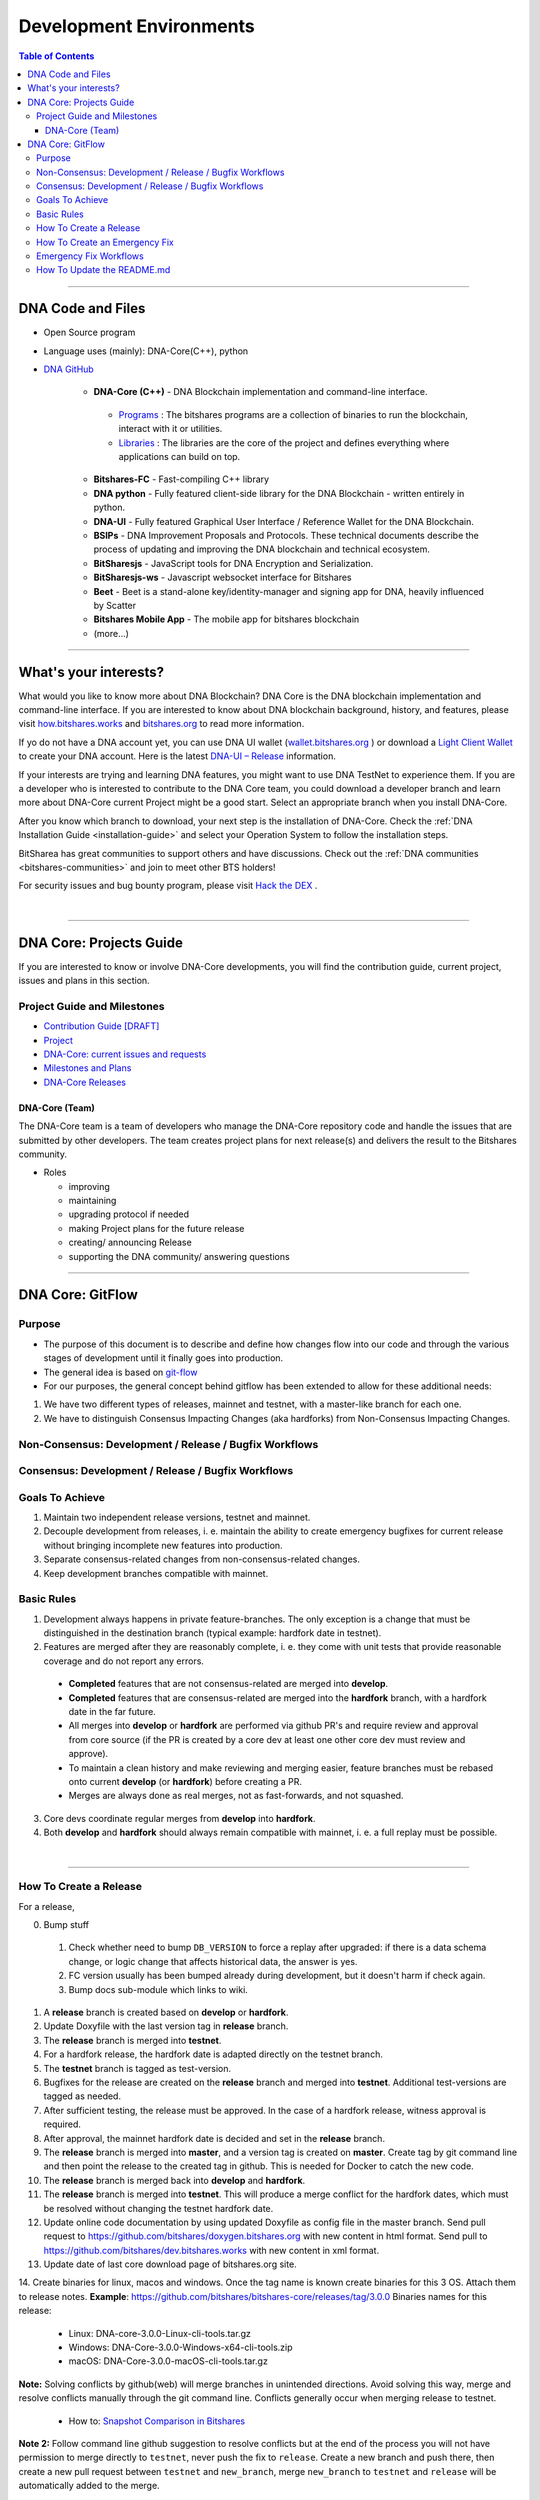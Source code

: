 .. role:: strike
    :class: strike

**************************
Development Environments
**************************

.. contents:: Table of Contents
   :local:

-------------------

DNA Code and Files
===============================

* Open Source program
* Language uses (mainly): DNA-Core(C++), python
* `DNA GitHub <https://github.com/bitshares>`_

   - **DNA-Core (C++)** - DNA Blockchain implementation and command-line interface.

    + `Programs <https://github.com/bitshares/bitshares-core/tree/master/programs#bitshares-programs>`_ : The bitshares programs are a collection of binaries to run the blockchain, interact with it or utilities.

    + `Libraries <https://github.com/bitshares/bitshares-core/tree/master/libraries#bitshares-libraries>`_ : The libraries are the core of the project and defines everything where applications can build on top.

   - **Bitshares-FC** - Fast-compiling C++ library
   - **DNA python** - Fully featured client-side library for the DNA Blockchain - written entirely in python.
   - **DNA-UI** - Fully featured Graphical User Interface / Reference Wallet for the DNA Blockchain.
   - **BSIPs** - DNA Improvement Proposals and Protocols. These technical documents describe the process of updating and improving the DNA blockchain and technical ecosystem.
   - **BitSharesjs** - JavaScript tools for DNA Encryption and Serialization.
   - **BitSharesjs-ws** - Javascript websocket interface for Bitshares
   - **Beet** - Beet is a stand-alone key/identity-manager and signing app for DNA, heavily influenced by Scatter
   - **Bitshares Mobile App** - The mobile app for bitshares blockchain
   - (more...)

----------

What's your interests?
========================

What would you like to know more about DNA Blockchain? DNA Core is the DNA blockchain implementation and command-line interface. If you are interested to know about DNA blockchain background, history, and features, please visit `how.bitshares.works <http://how.bitshares.works/en/latest/#>`_ and `bitshares.org <https://bitshares.org/>`_ to read more information.

If yo do not have a DNA account yet, you can use DNA UI wallet (`wallet.bitshares.org <https://wallet.bitshares.org>`_ ) or download a `Light Client Wallet <https://bitshares.org/download>`_  to create your DNA account. Here is the latest `DNA-UI – Release <https://github.com/bitshares/bitshares-ui/releases>`_ information.

If your interests are trying and learning DNA features, you might want to use DNA TestNet to experience them. If you are a developer who is interested to contribute to the DNA Core team, you could download a developer branch and learn more about DNA-Core current Project might be a good start. Select an appropriate branch when you install DNA-Core.

After you know which branch to download, your next step is the installation of DNA-Core. Check the :ref:`DNA Installation Guide <installation-guide>` and select your Operation System to follow the installation steps.

.. image:: ../../_static/imgs/your-interests.png
        :alt: DNA
        :width: 750px
        :align: center

BitSharea has great communities to support others and have discussions. Check out the :ref:`DNA communities <bitshares-communities>` and join to meet other BTS holders!

For security issues and bug bounty program, please visit `Hack the DEX <https://hackthedex.io/>`_ .

|

----------------



DNA Core: Projects Guide
==================================

If you are interested to know or involve DNA-Core developments, you will find the contribution guide, current project, issues and plans in this section.

Project Guide and Milestones
------------------------------

- `Contribution Guide [DRAFT] <https://github.com/bitshares/bitshares-core/wiki/Contribution-Guide>`_
- `Project <https://github.com/bitshares/bitshares-core/projects/6>`_
- `DNA-Core: current issues and requests <https://github.com/bitshares/bitshares-core/issues>`_
- `Milestones and Plans <https://github.com/bitshares/bitshares-core/milestones>`_
- `DNA-Core Releases <https://github.com/bitshares/bitshares-core/releases>`_


DNA-Core (Team)
^^^^^^^^^^^^^^^^^^^^^^^

The DNA-Core team is a team of developers who manage the DNA-Core repository code and handle the issues that are submitted by other developers. The team creates project plans for next release(s) and delivers the result to the Bitshares community.

* Roles

  - improving
  - maintaining
  - upgrading protocol if needed
  - making Project plans for the future release
  - creating/ announcing  Release
  - supporting the DNA community/ answering questions


------------------

DNA Core: GitFlow
=========================

Purpose
-------------

* The purpose of this document is to describe and define how changes flow into our code and through the various stages of development until it finally goes into production.
* The general idea is based on `git-flow <https://datasift.github.io/gitflow/IntroducingGitFlow.html>`_
* For our purposes, the general concept behind gitflow has been extended to allow for these additional needs:

1. We have two different types of releases, mainnet and testnet, with a master-like branch for each one.
2. We have to distinguish Consensus Impacting Changes (aka hardforks) from Non-Consensus Impacting Changes.


Non-Consensus: Development / Release / Bugfix Workflows
-----------------------------------------------------------

.. image:: ../../_static/structures/bts-non-concensus.png
        :alt: DNA
        :width: 750px
        :align: center

Consensus: Development / Release / Bugfix Workflows
------------------------------------------------------

.. image:: ../../_static/structures/bts-concensus.png
        :alt: DNA
        :width: 750px
        :align: center


Goals To Achieve
---------------------

1. Maintain two independent release versions, testnet and mainnet.
2. Decouple development from releases, i. e. maintain the ability to create emergency bugfixes for current release without bringing incomplete new features into production.
3. Separate consensus-related changes from non-consensus-related changes.
4. Keep development branches compatible with mainnet.

Basic Rules
---------------

1. Development always happens in private feature-branches. The only exception is a change that must be distinguished in the destination branch (typical example: hardfork date in testnet).
2. Features are merged after they are reasonably complete, i. e. they come with unit tests that provide reasonable coverage and do not report any errors.
  - **Completed** features that are not consensus-related are merged into **develop**.
  - **Completed** features that are consensus-related are merged into the **hardfork** branch, with a hardfork date in the far future.
  - All merges into **develop** or **hardfork** are performed via github PR's and require review and approval from core source (if the PR is created by a core dev at least one other core dev must review and approve).
  - To maintain a clean history and make reviewing and merging easier, feature branches must be rebased onto current **develop** (or **hardfork**) before creating a PR.
  - Merges are always done as real merges, not as fast-forwards, and not squashed.
3. Core devs coordinate regular merges from **develop** into **hardfork**.
4. Both **develop** and **hardfork** should always remain compatible with mainnet, i. e. a full replay must be possible.

|

--------------

How To Create a Release
---------------------------

For a release,

0. Bump stuff
 1) Check whether need to bump ``DB_VERSION`` to force a replay after upgraded: if there is a data schema change, or logic change that affects historical data, the answer is yes.
 2) FC version usually has been bumped already during development, but it doesn't harm if check again.
 3) Bump docs sub-module which links to wiki.
1. A **release** branch is created based on **develop** or **hardfork**.
2. Update Doxyfile with the last version tag in **release** branch.
3. The **release** branch is merged into **testnet**.
4. For a hardfork release, the hardfork date is adapted directly on the testnet branch.
5. The **testnet** branch is tagged as test-version.
6. Bugfixes for the release are created on the **release** branch and merged into **testnet**. Additional test-versions are tagged as needed.
7. After sufficient testing, the release must be approved. In the case of a hardfork release, witness approval is required.
8. After approval, the mainnet hardfork date is decided and set in the **release** branch.
9. The **release** branch is merged into **master**, and a version tag is created on **master**. Create tag by git command line and then point the release to the created tag in github. This is needed for Docker to catch the new code.
10. The **release** branch is merged back into **develop** and **hardfork**.
11. The **release** branch is merged into **testnet**. This will produce a merge conflict for the hardfork dates, which must be resolved without changing the testnet hardfork date.
12. Update online code documentation by using updated Doxyfile as config file in the master branch. Send pull request to https://github.com/bitshares/doxygen.bitshares.org with new content in html format. Send pull to https://github.com/bitshares/dev.bitshares.works with new content in xml format.
13. Update date of last core download page of bitshares.org site.
14. Create binaries for linux, macos and windows. Once the tag name is known create binaries for this 3 OS. Attach them to release notes.
**Example**: https://github.com/bitshares/bitshares-core/releases/tag/3.0.0 Binaries names for this release:

  - Linux: DNA-core-3.0.0-Linux-cli-tools.tar.gz
  - Windows: DNA-Core-3.0.0-Windows-x64-cli-tools.zip
  - macOS: DNA-Core-3.0.0-macOS-cli-tools.tar.gz

**Note:** Solving conflicts by github(web) will merge branches in unintended directions. Avoid solving this way, merge and resolve conflicts manually through the git command line. Conflicts generally occur when merging release to testnet.

  - How to: `Snapshot Comparison in Bitshares <https://github.com/oxarbitrage/documentation/blob/master/snapshot.md>`_


**Note 2:** Follow command line github suggestion to resolve conflicts but at the end of the process you will not have permission to merge directly to ``testnet``, never push the fix to ``release``. Create a new branch and push there, then create a new pull request between ``testnet`` and ``new_branch``, merge ``new_branch`` to ``testnet`` and ``release`` will be automatically added to the merge.

**Note 3:** When creating tag for testnet do it from the command line with ``git tag``. Github don't have the option to create a tag without a release.

**Note 4:** :strike:`the tag commit can be changed`. Don't change tags on github. This is a source of confusion, and of irreproducible bug reports. Make new one is better (ex: test-2.0.180321b or wait 1 day).

**Note 5:** Do not mark releases as **pre release** unless there is a real new version coming immediately after. Never upgrade **pre release** to **release** as new emails to subscribers will not be sent when doing so.

|

--------------

How To Create an Emergency Fix
-------------------------------------

An emergency fix may become necessary when a serious problem in mainnet is discovered. The goal here is to fix the problem as soon as possible, while keeping the risk for creating additional problems as low as possible.

First of all, the problem must be analyzed and debugged. This happens, naturally, directly on the release version.

Presumably the developer who creates the fix will work on his private master branch. That is OK. But for publishing the fix, the following steps should be taken:

Emergency Fix Workflows
-----------------------------

.. image:: ../../_static/structures/bts-emergency-fix.png
        :alt: DNA
        :width: 750px
        :align: center


1. The fix is applied to the version of the **release** branch that was merged into ``master`` when creating the broken release version.
2. The ``release`` branch is merged into ``master``, and a version tag is created on ``master``.
3. Witnesses update to the new version, and production continues.
4. A unit test is created on ``develop`` that reproduces the problem.
5. The ``release`` branch is merged into ``develop``, and it is verified that the fix resolves the problem, by running the unit test.
6. The ``release`` branch is merged into ``hardfork`` and ``testnet``.

|

-----------------------

How To Update the README.md
-----------------------------

In general we want changes in the README to be visible fast in ``master``.

1. Update the README.md of the ``release`` candidate.
2. Merge ``release`` to ``master``.
3. Merge back ``release`` to ``develop``.
4. Merge develop into ``hardfork`` and ``testnet`` if changes need to be visible in all the branches or wait until this merges occur naturally.



|

|

